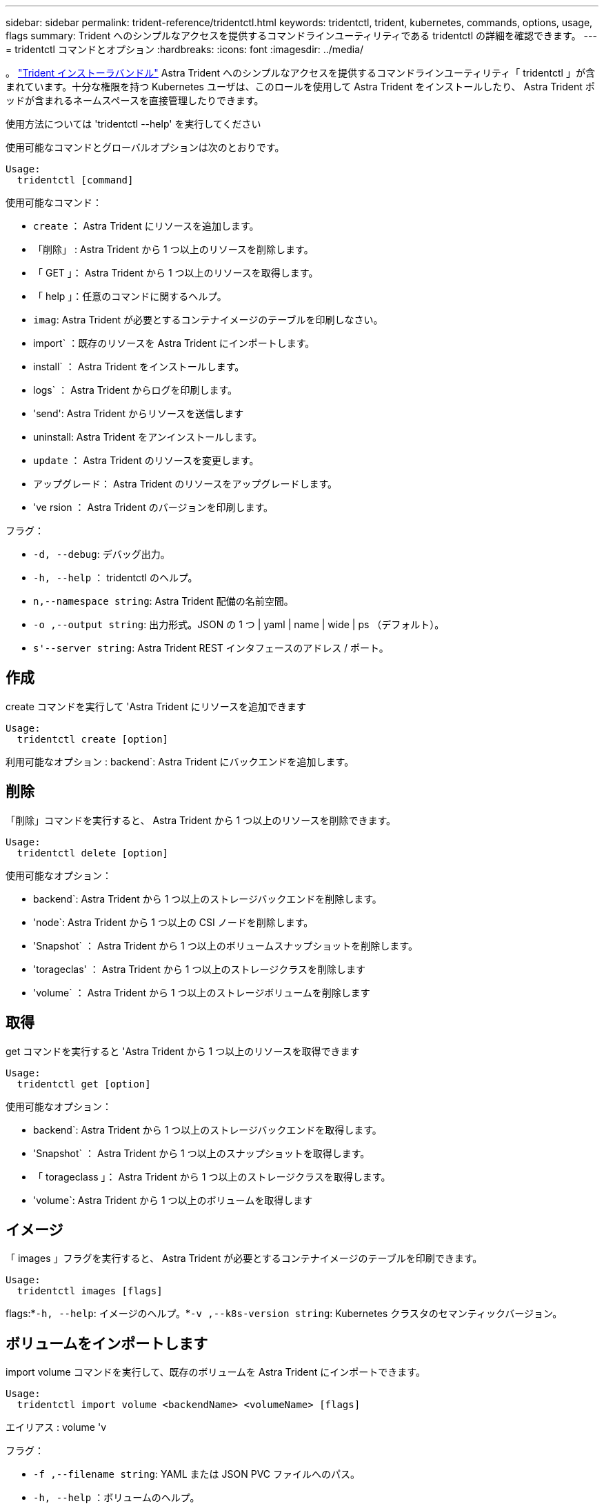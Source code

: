 ---
sidebar: sidebar 
permalink: trident-reference/tridentctl.html 
keywords: tridentctl, trident, kubernetes, commands, options, usage, flags 
summary: Trident へのシンプルなアクセスを提供するコマンドラインユーティリティである tridentctl の詳細を確認できます。 
---
= tridentctl コマンドとオプション
:hardbreaks:
:icons: font
:imagesdir: ../media/


[role="lead"]
。 https://github.com/NetApp/trident/releases["Trident インストーラバンドル"^] Astra Trident へのシンプルなアクセスを提供するコマンドラインユーティリティ「 tridentctl 」が含まれています。十分な権限を持つ Kubernetes ユーザは、このロールを使用して Astra Trident をインストールしたり、 Astra Trident ポッドが含まれるネームスペースを直接管理したりできます。

使用方法については 'tridentctl --help' を実行してください

使用可能なコマンドとグローバルオプションは次のとおりです。

[listing]
----
Usage:
  tridentctl [command]
----
使用可能なコマンド：

* `create` ： Astra Trident にリソースを追加します。
* 「削除」 : Astra Trident から 1 つ以上のリソースを削除します。
* 「 GET 」： Astra Trident から 1 つ以上のリソースを取得します。
* 「 help 」：任意のコマンドに関するヘルプ。
* `imag`: Astra Trident が必要とするコンテナイメージのテーブルを印刷しなさい。
* import` ：既存のリソースを Astra Trident にインポートします。
* install` ： Astra Trident をインストールします。
* logs` ： Astra Trident からログを印刷します。
* 'send': Astra Trident からリソースを送信します
* uninstall: Astra Trident をアンインストールします。
* `update` ： Astra Trident のリソースを変更します。
* アップグレード： Astra Trident のリソースをアップグレードします。
* 've rsion ： Astra Trident のバージョンを印刷します。


フラグ：

* `-d, --debug`: デバッグ出力。
* `-h, --help` ： tridentctl のヘルプ。
* `n,--namespace string`: Astra Trident 配備の名前空間。
* `-o ,--output string`: 出力形式。JSON の 1 つ | yaml | name | wide | ps （デフォルト）。
* `s'--server string`: Astra Trident REST インタフェースのアドレス / ポート。




== 作成

create コマンドを実行して 'Astra Trident にリソースを追加できます

[listing]
----
Usage:
  tridentctl create [option]
----
利用可能なオプション : backend`: Astra Trident にバックエンドを追加します。



== 削除

「削除」コマンドを実行すると、 Astra Trident から 1 つ以上のリソースを削除できます。

[listing]
----
Usage:
  tridentctl delete [option]
----
使用可能なオプション：

* backend`: Astra Trident から 1 つ以上のストレージバックエンドを削除します。
* 'node`: Astra Trident から 1 つ以上の CSI ノードを削除します。
* 'Snapshot` ： Astra Trident から 1 つ以上のボリュームスナップショットを削除します。
* 'torageclas' ： Astra Trident から 1 つ以上のストレージクラスを削除します
* 'volume` ： Astra Trident から 1 つ以上のストレージボリュームを削除します




== 取得

get コマンドを実行すると 'Astra Trident から 1 つ以上のリソースを取得できます

[listing]
----
Usage:
  tridentctl get [option]
----
使用可能なオプション：

* backend`: Astra Trident から 1 つ以上のストレージバックエンドを取得します。
* 'Snapshot` ： Astra Trident から 1 つ以上のスナップショットを取得します。
* 「 torageclass 」： Astra Trident から 1 つ以上のストレージクラスを取得します。
* 'volume`: Astra Trident から 1 つ以上のボリュームを取得します




== イメージ

「 images 」フラグを実行すると、 Astra Trident が必要とするコンテナイメージのテーブルを印刷できます。

[listing]
----
Usage:
  tridentctl images [flags]
----
flags:*`-h, --help`: イメージのヘルプ。*`-v ,--k8s-version string`: Kubernetes クラスタのセマンティックバージョン。



== ボリュームをインポートします

import volume コマンドを実行して、既存のボリュームを Astra Trident にインポートできます。

[listing]
----
Usage:
  tridentctl import volume <backendName> <volumeName> [flags]
----
エイリアス : volume 'v

フラグ：

* `-f ,--filename string`: YAML または JSON PVC ファイルへのパス。
* `-h, --help` ：ボリュームのヘルプ。
* ``-- 管理なし `: PV/PVC のみを作成しますボリュームのライフサイクル管理を想定しないでください。




== をインストールします

"install" フラグを実行して、 Astra Trident をインストールできます。

[listing]
----
Usage:
  tridentctl install [flags]
----
フラグ：

* `--autosupport-image string` ： AutoSupport Telemetry のコンテナイメージ（デフォルトは「 NetApp/trident autosupport ： 20.07.0 」）。
* `-- autosupport - proxy string` : AutoSupport Telemetry を送信するためのプロキシのアドレス / ポート。
* `--csI`: CSI Trident をインストールします (Kubernetes 1.13 のみをオーバーライドしますが、機能ゲートが必要です ) 。
* `--enable-node-prep : 必要なパッケージをノードにインストールしようとします
* ``--generate-custom-yaml `: インストールしないで YAML ファイルを生成します。
* `-h, --help`: インストールのヘルプ。
* `--http-request-timeout`: Trident コントローラの REST API の HTTP 要求タイムアウトをオーバーライドします ( デフォルトは 1 分 30s) 。
* `-- image-registry string : 内部イメージレジストリのアドレス / ポート。
* `--k8s-timeout duration`: すべての Kubernetes 操作のタイムアウト ( デフォルトは 3m0s)
* `-- kubbelet-dir string`: kubelet の内部状態のホストの場所 ( デフォルトは /var/lib/kubbelet") 。
* `--log-format string`: Astra Trident のログ形式 (text,JSON] ( デフォルトは "text") 。
* `--pv string`: Astra Trident が使用するレガシー PV の名前は、存在しないことを確認します ( デフォルトは "trident") 。
* `--pvc string`: Astra Trident が使用する従来の PVC の名前は、存在しないことを確認します ( デフォルトは "trident") 。
* `--silence -autosupport` ： AutoSupport バンドルを自動的にネットアップに送信しないでください ( デフォルトは true) 。
* `-- silent` : インストール中のほとんどの出力を無効にしなさい。
* `--trident-image string`: インストールする Astra Trident イメージ。
* `--use-custom-yaml `: setup ディレクトリに存在する既存の YAML ファイルを使用します。
* `--use-ipv6` ： Astra Trident のコミュニケーションに IPv6 を使用します。




== ログ

"logs" フラグを実行して、 Astra Trident からログを印刷することができます。

[listing]
----
Usage:
  tridentctl logs [flags]
----
フラグ：

* `-a, --archive: 特に指定がない限り ' すべてのログを含むサポート・アーカイブを作成します
* `-h, --help`: ログのヘルプ。
* `-l, --log string`: アストラトライデントログを表示します。trident | auto | trident-operator | all （デフォルトは「 auto 」）のいずれかです。
* `-- ノード文字列 : ノードポッドログの収集元となる Kubernetes ノード名
* `-p, --previous `: 以前のコンテナインスタンスのログが存在する場合は、そのログを取得します。
* `-- sidecars` : sidecar コンテナのログを取得します




== 送信

'end' コマンドを実行して 'Astra Trident からリソースを送信できます

[listing]
----
Usage:
  tridentctl send [option]
----
利用可能なオプション： AutoSupport ： AutoSupport アーカイブをネットアップに送信します。



== をアンインストールします

uninstall フラグを実行して 'Astra Trident をアンインストールできます

[listing]
----
Usage:
  tridentctl uninstall [flags]
----
flags:*`-h, --help`: アンインストールのヘルプ。*`--silent`: アンインストール中のほとんどの出力を無効にします。



== 更新

「 update 」コマンドを実行して、 Astra Trident のリソースを変更できます。

[listing]
----
Usage:
  tridentctl update [option]
----
利用可能なオプション : backend`: Astra Trident のバックエンドを更新します。



== アップグレード

'upgrade' コマンドを実行して 'Astra Trident のリソースをアップグレードできます

[listing]
----
Usage:
tridentctl upgrade [option]
----
使用可能なオプション : volume 'NFS/iSCSI から CSI に 1 つ以上の永続ボリュームをアップグレードします



== バージョン

「 rsion 」フラグを実行して、「 tridentctl 」のバージョンと Trident サービスを実行して印刷できます。

[listing]
----
Usage:
  tridentctl version [flags]
----
flags:*`--client`: クライアントバージョンのみ ( サーバは不要 )*`-h, --help`: バージョンのヘルプ。
